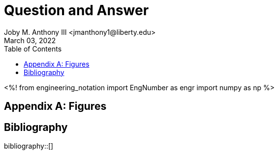 // document metadata
= Question and Answer
Joby M. Anthony III <jmanthony1@liberty.edu>
:affiliation: PhD Student
:document_version: 1.0
:revdate: March 03, 2022
:description: 
// :keywords: 
:imagesdir: ./liQuestionAndAnswerTime2022
// :bibtex-file: liQuestionAndAnswerTime2022.bib
:toc: auto
:xrefstyle: short
:sectnums: |,all|
:chapter-refsig: Chap.
:section-refsig: Sec.
:stem: latexmath
:eqnums: AMS
// :stylesdir: ./
// :stylesheet: asme.css
// :noheader:
// :nofooter:
// :docinfo: private
// :docinfodir: ./
:front-matter: any
:!last-update-label:

// example variable
// :fn-1: footnote:[]

// Python modules
<%!
    from engineering_notation import EngNumber as engr
    import numpy as np
%>
// end document metadata





// begin document
// [abstract]
// .Abstract

// *Keywords:* _{keywords}_







[appendix#sec-appendix-Figures]
== Figures



[bibliography]
== Bibliography
bibliography::[]
// end document





// that's all folks